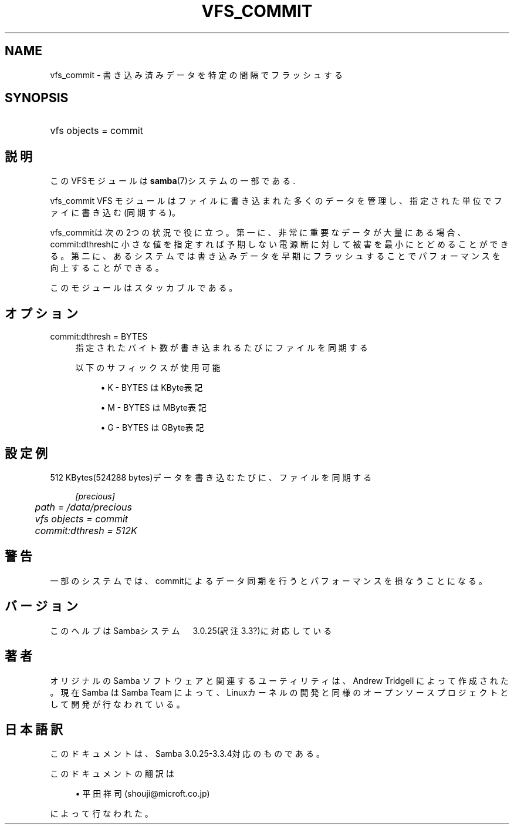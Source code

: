 .\"     Title: vfs_commit
.\"    Author: 
.\" Generator: DocBook XSL Stylesheets v1.73.2 <http://docbook.sf.net/>
.\"      Date: 05/04/2009
.\"    Manual: システム管理ツール
.\"    Source: Samba 3.3
.\"
.TH "VFS_COMMIT" "8" "05/04/2009" "Samba 3\.3" "システム管理ツール"
.\" disable hyphenation
.nh
.\" disable justification (adjust text to left margin only)
.ad l
.SH "NAME"
vfs_commit - 書き込み済みデータを特定の間隔でフラッシュする
.SH "SYNOPSIS"
.HP 1
vfs objects = commit
.SH "説明"
.PP
このVFSモジュールは
\fBsamba\fR(7)システムの一部である\.
.PP
vfs_commit
VFS モジュールはファイルに書き込まれた多くのデータ を管理し、指定された単位でファイに書き込む(同期する)。
.PP
vfs_commitは次の2つの状況で役に立つ。 第一に、非常に重要なデータが大量にある場合、commit:dthreshに小さな値を指定すれば 予期しない電源断に対して被害を最小にとどめることができる。 第二に、あるシステムでは書き込みデータを早期にフラッシュすることで パフォーマンスを向上することができる。
.PP
このモジュールはスタッカブルである。
.SH "オプション"
.PP
commit:dthresh = BYTES
.RS 4
指定されたバイト数が書き込まれるたびにファイルを同期する
.sp
以下のサフィックスが使用可能
.sp
.RS 4
.ie n \{\
\h'-04'\(bu\h'+03'\c
.\}
.el \{\
.sp -1
.IP \(bu 2.3
.\}
K
\- BYTES はKByte表記
.RE
.sp
.RS 4
.ie n \{\
\h'-04'\(bu\h'+03'\c
.\}
.el \{\
.sp -1
.IP \(bu 2.3
.\}
M
\- BYTES はMByte表記
.RE
.sp
.RS 4
.ie n \{\
\h'-04'\(bu\h'+03'\c
.\}
.el \{\
.sp -1
.IP \(bu 2.3
.\}
G
\- BYTES はGByte表記
.sp
.RE
.RE
.SH "設定例"
.PP
512 KBytes(524288 bytes)データを書き込むたびに、ファイルを同期する
.sp
.RS 4
.nf
        \fI[precious]\fR
	\fIpath = /data/precious\fR
	\fIvfs objects = commit\fR
	\fIcommit:dthresh = 512K\fR
.fi
.RE
.SH "警告"
.PP
一部のシステムでは、commitによるデータ同期を行うと パフォーマンスを損なうことになる。
.SH "バージョン"
.PP
このヘルプはSambaシステム　3\.0\.25(訳注3\.3?)に対応している
.SH "著者"
.PP
オリジナルの Samba ソフトウェアと関連するユーティリティは、Andrew Tridgell によって作成された。現在 Samba は Samba Team に よって、Linuxカーネルの開発と同様のオープンソースプロジェクト として開発が行なわれている。
.SH "日本語訳"
.PP
このドキュメントは、Samba 3\.0\.25\-3\.3\.4対応のものである。
.PP
このドキュメントの翻訳は
.sp
.RS 4
.ie n \{\
\h'-04'\(bu\h'+03'\c
.\}
.el \{\
.sp -1
.IP \(bu 2.3
.\}
平田祥司 (shouji@microft\.co\.jp)
.sp
.RE
によって行なわれた。
